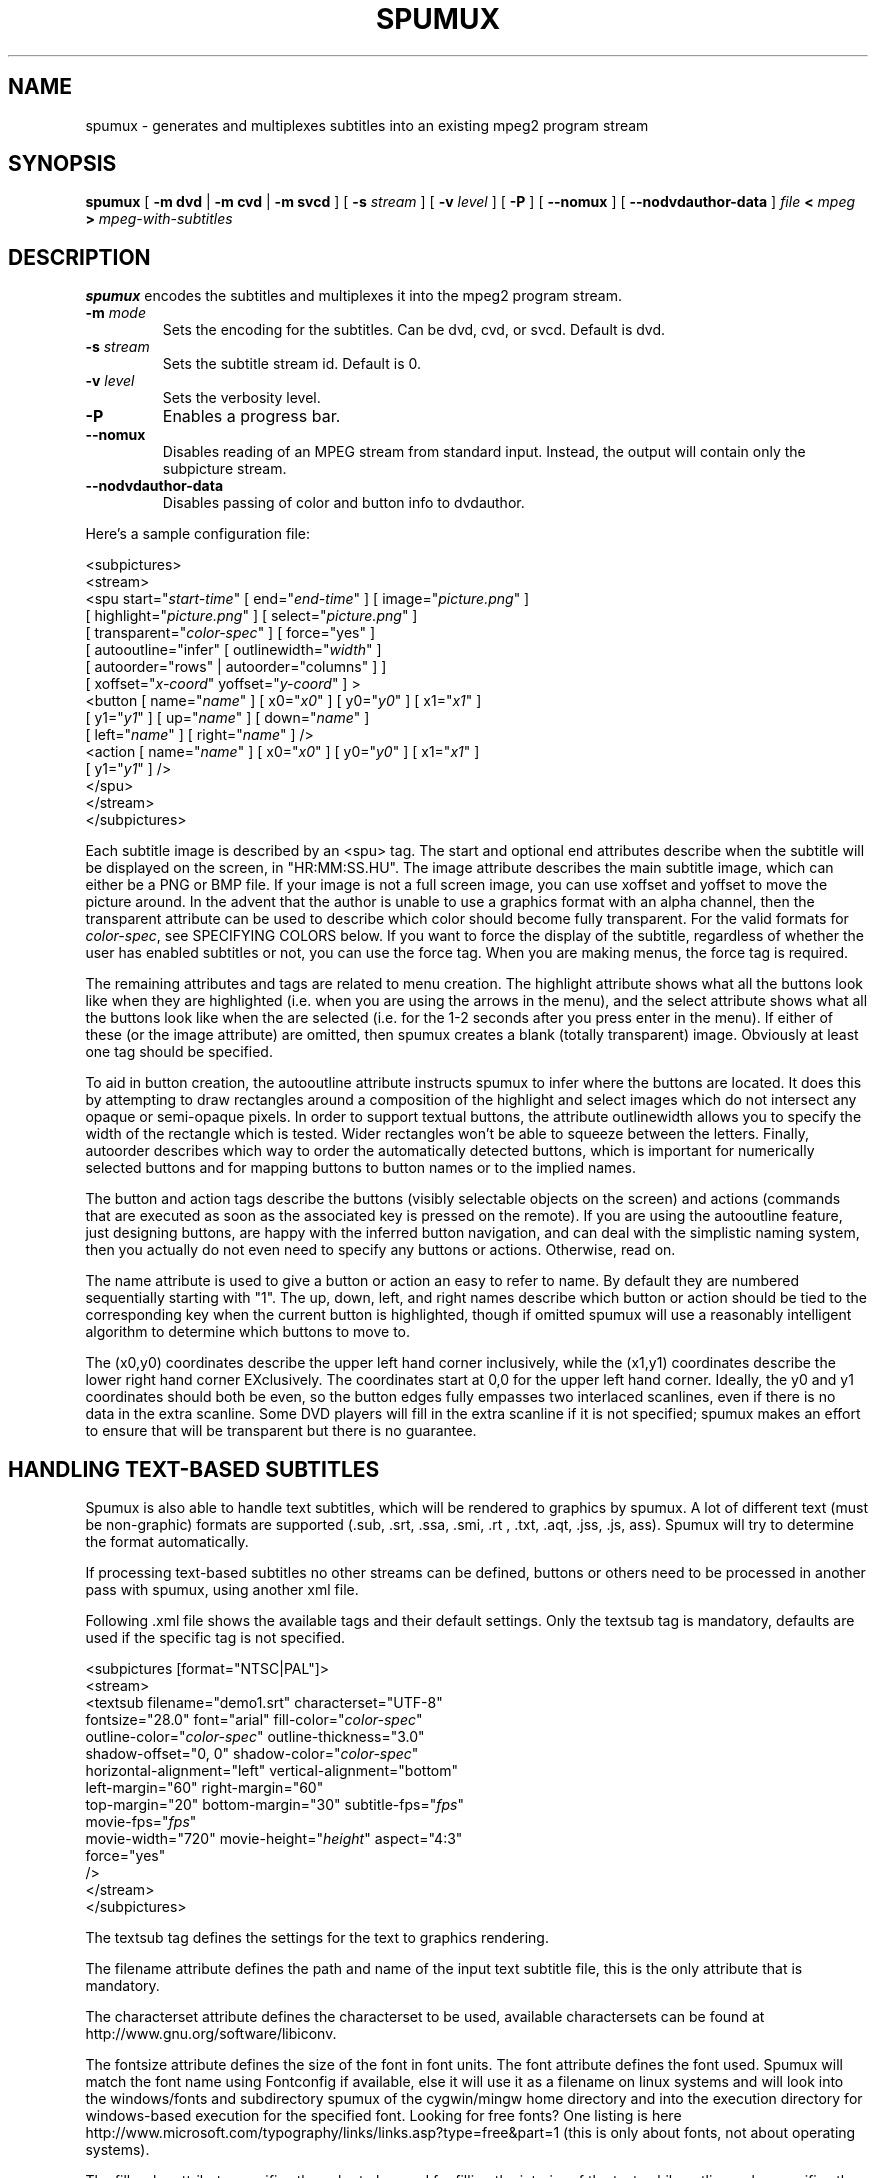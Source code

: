 .\" This manpage has been automatically generated by docbook2man 
.\" from a DocBook document.  This tool can be found at:
.\" <http://shell.ipoline.com/~elmert/comp/docbook2X/> 
.\" Please send any bug reports, improvements, comments, patches, 
.\" etc. to Steve Cheng <steve@ggi-project.org>.
.TH "SPUMUX" "1" "Fri Dec 30 19:47:26 CET 2005" "" "DVDAuthor Man Pages"

.SH NAME
spumux \- generates and multiplexes subtitles into an existing mpeg2 program stream
.SH SYNOPSIS

\fBspumux\fR [ \fB-m dvd\fR | \fB-m cvd\fR | \fB-m svcd\fR ] [ \fB-s \fIstream\fB\fR ] [ \fB-v \fIlevel\fB\fR ] [ \fB-P\fR ] [ \fB--nomux\fR ] [ \fB--nodvdauthor-data\fR ] \fB\fIfile\fB\fR \fB< \fImpeg\fB\fR \fB> \fImpeg-with-subtitles\fB\fR

.SH "DESCRIPTION"
.PP
\fBspumux\fR encodes the subtitles and multiplexes it into the mpeg2 program stream.
.TP
\fB-m \fImode\fB\fR
Sets the encoding for the subtitles.  Can be dvd, cvd, or svcd.
Default is dvd.
.TP
\fB-s \fIstream\fB\fR
Sets the subtitle stream id.  Default is 0.
.TP
\fB-v \fIlevel\fB\fR
Sets the verbosity level.
.TP
\fB-P\fR
Enables a progress bar.
.TP
\fB--nomux\fR
Disables reading of an MPEG stream from standard input. Instead, the output will
contain only the subpicture stream.
.TP
\fB--nodvdauthor-data\fR
Disables passing of color and button info to dvdauthor.
.PP
Here's a sample configuration file:

.nf
<subpictures>
   <stream>
      <spu start="\fIstart-time\fR" [ end="\fIend-time\fR" ] [ image="\fIpicture.png\fR" ]
           [ highlight="\fIpicture.png\fR" ] [ select="\fIpicture.png\fR" ]
           [ transparent="\fIcolor-spec\fR" ] [ force="yes" ]
           [ autooutline="infer" [ outlinewidth="\fIwidth\fR" ]
             [ autoorder="rows" | autoorder="columns" ] ]
           [ xoffset="\fIx-coord\fR" yoffset="\fIy-coord\fR" ] >
         <button [ name="\fIname\fR" ] [ x0="\fIx0\fR" ] [ y0="\fIy0\fR" ] [ x1="\fIx1\fR" ]
                 [ y1="\fIy1\fR" ] [ up="\fIname\fR" ] [ down="\fIname\fR" ]
                 [ left="\fIname\fR" ] [ right="\fIname\fR" ] />
         <action [ name="\fIname\fR" ] [ x0="\fIx0\fR" ] [ y0="\fIy0\fR" ] [ x1="\fIx1\fR" ]
                 [ y1="\fIy1\fR" ] />
      </spu>
   </stream>
</subpictures>
.fi
.PP
Each subtitle image is described by an <spu> tag.  The start and
optional end attributes describe when the subtitle will be displayed
on the screen, in "HR:MM:SS.HU".  The image attribute describes the
main subtitle image, which can either be a PNG or BMP file.  If your
image is not a full screen image, you can use xoffset and yoffset to
move the picture around.  In the advent that the author is unable to
use a graphics format with an alpha channel, then the transparent
attribute can be used to describe which color should become fully
transparent.  For the valid formats for \fIcolor-spec\fR,
see SPECIFYING COLORS below.  If you want to
force the display of the subtitle, regardless of whether the user has
enabled subtitles or not, you can use the force tag.  When you are
making menus, the force tag is required.
.PP
The remaining attributes and tags are related to menu creation.  The
highlight attribute shows what all the buttons look like when they are
highlighted (i.e. when you are using the arrows in the menu), and the
select attribute shows what all the buttons look like when the are
selected (i.e. for the 1-2 seconds after you press enter in the menu).
If either of these (or the image attribute) are omitted, then spumux
creates a blank (totally transparent) image.  Obviously at least one
tag should be specified.
.PP
To aid in button creation, the autooutline attribute instructs spumux
to infer where the buttons are located.  It does this by attempting to
draw rectangles around a composition of the highlight and select
images which do not intersect any opaque or semi-opaque pixels.  In
order to support textual buttons, the attribute outlinewidth allows
you to specify the width of the rectangle which is tested.  Wider
rectangles won't be able to squeeze between the letters.  Finally,
autoorder describes which way to order the automatically detected
buttons, which is important for numerically selected buttons and for
mapping buttons to button names or to the implied names.
.PP
The button and action tags describe the buttons (visibly selectable
objects on the screen) and actions (commands that are executed as soon
as the associated key is pressed on the remote).  If you are using the
autooutline feature, just designing buttons, are happy with the
inferred button navigation, and can deal with the simplistic naming
system, then you actually do not even need to specify any buttons or
actions.  Otherwise, read on.
.PP
The name attribute is used to give a button or action an easy to refer
to name.  By default they are numbered sequentially starting with "1".
The up, down, left, and right names describe which button or action
should be tied to the corresponding key when the current button is
highlighted, though if omitted spumux will use a reasonably
intelligent algorithm to determine which buttons to move to.
.PP
The (x0,y0) coordinates describe the upper left hand corner
inclusively, while the (x1,y1) coordinates describe the lower right
hand corner EXclusively.  The coordinates start at 0,0 for the upper
left hand corner.  Ideally, the y0 and y1 coordinates should both be
even, so the button edges fully empasses two interlaced scanlines,
even if there is no data in the extra scanline.  Some DVD players will
fill in the extra scanline if it is not specified; spumux makes an
effort to ensure that will be transparent but there is no guarantee.
.SH "HANDLING TEXT-BASED SUBTITLES"
.PP
Spumux is also able to handle text subtitles, which will be rendered to
graphics by spumux. A lot of different text (must be non-graphic) formats 
are supported (.sub, .srt, .ssa, .smi, .rt , .txt, .aqt, .jss, .js, ass).
Spumux will try to determine the format automatically. 
.PP
If processing text-based subtitles no other streams can be defined, buttons 
or others need to be processed in another pass with spumux, using another 
xml file.
.PP
Following .xml file shows the available tags and their default settings. 
Only the textsub tag is mandatory, defaults are used if the specific tag 
is not specified.

.nf
<subpictures [format="NTSC|PAL"]>
   <stream>
      <textsub filename="demo1.srt" characterset="UTF-8"
         fontsize="28.0" font="arial" fill-color="\fIcolor-spec\fR"
         outline-color="\fIcolor-spec\fR" outline-thickness="3.0"
         shadow-offset="0, 0" shadow-color="\fIcolor-spec\fR"
         horizontal-alignment="left"  vertical-alignment="bottom"
         left-margin="60" right-margin="60"
         top-margin="20" bottom-margin="30" subtitle-fps="\fIfps\fR"
         movie-fps="\fIfps\fR"
         movie-width="720" movie-height="\fIheight\fR" aspect="4:3"
         force="yes"
      />
   </stream>
</subpictures>
.fi
.PP
The textsub tag defines the settings for the text to graphics rendering. 
.PP
The filename attribute defines the path and name of the input text subtitle 
file, this is the only attribute that is mandatory.
.PP
The characterset attribute defines the characterset to be used, available 
charactersets can be found at http://www.gnu.org/software/libiconv.
.PP
The fontsize attribute defines the size of the font in font units.
The font attribute defines the font used. Spumux will match the font name
using Fontconfig if available, else it will use it as a filename on linux
systems and will look into the windows/fonts and subdirectory spumux of
the cygwin/mingw home directory and into the execution directory for windows-based 
execution for the specified font. Looking for free fonts? One listing is 
here http://www.microsoft.com/typography/links/links.asp?type=free&part=1 
(this is only about fonts, not about operating systems).
.PP
The fill-color attribute specifies the color to be used for filling the interior
of the text, while outline-color specifies the color for the outline border to draw
around each character, to set it off from the video background.
The outline-thickness attribute specifies the thickness of this outline. For the
valid formats for \fIcolor-spec\fR, see SPECIFYING COLORS below.
The default fill color is white and the default outline color is black.
.PP
The shadow-offset and shadow-color attributes specify a shadow effect to be applied
to the text. The shadow-offset is specified as 2 signed integers, being the horizontal and
vertical offset respectively, with positive values being to the right and down. For the
valid formats for \fIcolor-spec\fR, see SPECIFYING COLORS below.
The default shadow color is black.
.PP
The horizontal-alignment attribute defines the horizontal alignment of the 
subtitles. Options are: "left", "right", "center" and "default".
The "default" value causes spumux to use the attribute that is in the text 
subtitle file if the format supports such an attribute.
.PP
The vertical-alignment attribute defines the vertical alignment.
Options are: "top", "center" and "bottom".
.PP
The margin attributes define the minimum blank pixel space between the 
border of the image and the border of the subtitle lines.
.PP
The subtitle-fps is needed for subtitle formats which use frame numbers rather
than fractional seconds for specifying subtitle times, while the movie-fps
is the frame rate of the movie onto which the subtitles are being multiplexed; if
omitted, both of these default to 29.97 for NTSC and 25 for PAL.
.PP
Having separate subtitle-fps and movie-fps attributes make it possible for 
spumux to recalculate the subtitle timing if these are not the same.
.PP
The movie-width and movie-height attributes define the maximum size of 
the subtitle page, these shouldn't be larger than the size of the 
video frame (720x480 for NTSC, 720x576 for PAL), normally they are the same.
Some DVD players prefer subtitle frames that are 2 or 4 pixels smaller in height.
If omitted, the default movie width is 720 and the height is 2 pixels less than
the video frame height.
.PP
The aspect attribute lets you specify whether the video aspect ratio is 16:9 (widescreen)
or 4:3. This, together with the video format, is used to adjust the rendering of the
text to ensure it appears undistorted.
.PP
The force option allows you to force the display of the subtitle,
regardless of whether the user has enabled subtitles or not.
.SH "SPECIFYING COLORS"
.PP
Colors for image transparency and text fill and outlines can be specified in a number
of ways:
.TP 0.2i
\(bu
As a color name, e.g. "green". You can use most of the color names
listed at <http://www.imagemagick.org/script/color.php>\&.
.TP 0.2i
\(bu
As a hexadecimal string preceded by a "#", similar to HTML format,
e.g. "#FF8080". The number of digits must be a multiple of 3; the first group specifies
the red component, the second green, and the third blue.
.TP 0.2i
\(bu
As the name of a color space, followed by one to four component values
in parentheses, e.g. "hsv(120, 50%, 90%)".
.PP
Valid color spaces are "gray" (1 component), "graya"
(2 components), "hsl" (3 components), "hsla" (4 components), "hsv" (3 components),
"hsva" (4 components), "rgb" (3 components) and "rgba" (4 components). Each component can
be specified as either a percentage of the maximum value suffixed by "%", or an absolute
value in the range 0-360 for hues, 0-255 for everything else. For color space names ending
with "a", the last component is the alpha (transparency) value.
.PP
Note that alpha values are meaningless for the "transparent" attribute on the <spu>
tag above.
<marc.leeman@gmail.com>
MarcLeeman2003Marc Leeman